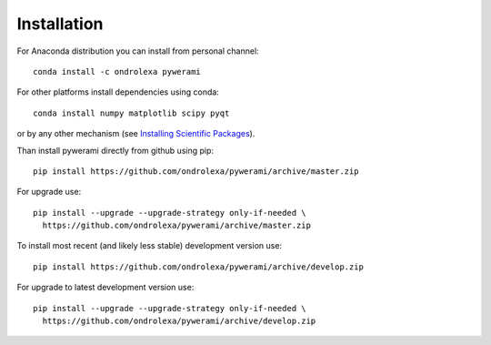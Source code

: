 ============
Installation
============

For Anaconda distribution you can install from personal channel::

    conda install -c ondrolexa pywerami

For other platforms install dependencies using conda::

    conda install numpy matplotlib scipy pyqt

or by any other mechanism (see `Installing Scientific Packages <https://packaging.python.org/science/>`_).

Than install pywerami directly from github using pip::

    pip install https://github.com/ondrolexa/pywerami/archive/master.zip

For upgrade use::

    pip install --upgrade --upgrade-strategy only-if-needed \
      https://github.com/ondrolexa/pywerami/archive/master.zip
          

To install most recent (and likely less stable) development version use::

    pip install https://github.com/ondrolexa/pywerami/archive/develop.zip


For upgrade to latest development version use::

    pip install --upgrade --upgrade-strategy only-if-needed \
      https://github.com/ondrolexa/pywerami/archive/develop.zip
